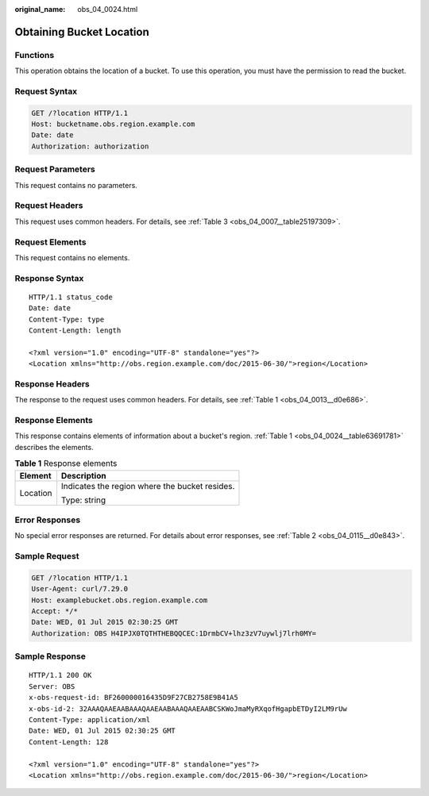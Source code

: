 :original_name: obs_04_0024.html

.. _obs_04_0024:

Obtaining Bucket Location
=========================

Functions
---------

This operation obtains the location of a bucket. To use this operation, you must have the permission to read the bucket.

Request Syntax
--------------

.. code-block:: text

   GET /?location HTTP/1.1
   Host: bucketname.obs.region.example.com
   Date: date
   Authorization: authorization

Request Parameters
------------------

This request contains no parameters.

Request Headers
---------------

This request uses common headers. For details, see :ref:`Table 3 <obs_04_0007__table25197309>`.

Request Elements
----------------

This request contains no elements.

Response Syntax
---------------

::

   HTTP/1.1 status_code
   Date: date
   Content-Type: type
   Content-Length: length

   <?xml version="1.0" encoding="UTF-8" standalone="yes"?>
   <Location xmlns="http://obs.region.example.com/doc/2015-06-30/">region</Location>

Response Headers
----------------

The response to the request uses common headers. For details, see :ref:`Table 1 <obs_04_0013__d0e686>`.

Response Elements
-----------------

This response contains elements of information about a bucket's region. :ref:`Table 1 <obs_04_0024__table63691781>` describes the elements.

.. _obs_04_0024__table63691781:

.. table:: **Table 1** Response elements

   +-----------------------------------+------------------------------------------------+
   | Element                           | Description                                    |
   +===================================+================================================+
   | Location                          | Indicates the region where the bucket resides. |
   |                                   |                                                |
   |                                   | Type: string                                   |
   +-----------------------------------+------------------------------------------------+

Error Responses
---------------

No special error responses are returned. For details about error responses, see :ref:`Table 2 <obs_04_0115__d0e843>`.

Sample Request
--------------

.. code-block:: text

   GET /?location HTTP/1.1
   User-Agent: curl/7.29.0
   Host: examplebucket.obs.region.example.com
   Accept: */*
   Date: WED, 01 Jul 2015 02:30:25 GMT
   Authorization: OBS H4IPJX0TQTHTHEBQQCEC:1DrmbCV+lhz3zV7uywlj7lrh0MY=

Sample Response
---------------

::

   HTTP/1.1 200 OK
   Server: OBS
   x-obs-request-id: BF260000016435D9F27CB2758E9B41A5
   x-obs-id-2: 32AAAQAAEAABAAAQAAEAABAAAQAAEAABCSKWoJmaMyRXqofHgapbETDyI2LM9rUw
   Content-Type: application/xml
   Date: WED, 01 Jul 2015 02:30:25 GMT
   Content-Length: 128

   <?xml version="1.0" encoding="UTF-8" standalone="yes"?>
   <Location xmlns="http://obs.region.example.com/doc/2015-06-30/">region</Location>
